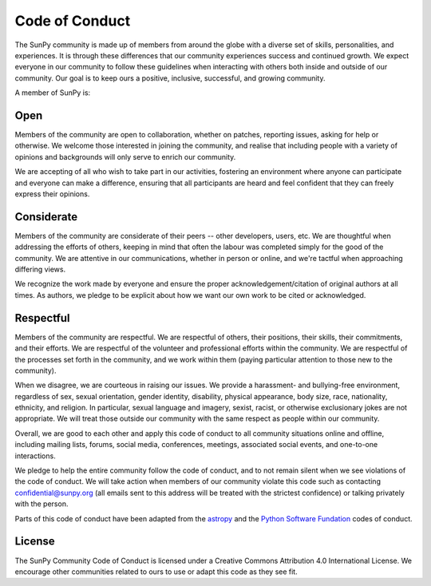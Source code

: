 .. _coc:

***************
Code of Conduct
***************

The SunPy community is made up of members from around the globe with a diverse set of skills, personalities, and experiences.
It is through these differences that our community experiences success and continued growth.
We expect everyone in our community to follow these guidelines when interacting with others both inside and outside of our community.
Our goal is to keep ours a positive, inclusive, successful, and growing community.

A member of SunPy is:

Open
====

Members of the community are open to collaboration, whether on patches, reporting issues, asking for help or otherwise.
We welcome those interested in joining the community, and realise that including people with a variety of opinions and backgrounds will only serve to enrich our community.

We are accepting of all who wish to take part in our activities, fostering an environment where anyone can participate and everyone can make a difference, ensuring that all participants are heard and feel confident that they can freely express their opinions.

Considerate
===========

Members of the community are considerate of their peers -- other developers, users, etc.
We are thoughtful when addressing the efforts of others, keeping in mind that often the labour was completed simply for the good of the community.
We are attentive in our communications, whether in person or online, and we're tactful when approaching differing views.

We recognize the work made by everyone and ensure the proper acknowledgement/citation of original authors at all times.
As authors, we pledge to be explicit about how we want our own work to be cited or acknowledged.

Respectful
==========

Members of the community are respectful.
We are respectful of others, their positions, their skills, their commitments, and their efforts.
We are respectful of the volunteer and professional efforts within the community.
We are respectful of the processes set forth in the community, and we work within them (paying particular attention to those new to the community).

When we disagree, we are courteous in raising our issues.
We provide a harassment- and bullying-free environment, regardless of sex, sexual orientation, gender identity, disability, physical appearance, body size, race, nationality, ethnicity, and religion.
In particular, sexual language and imagery, sexist, racist, or otherwise exclusionary jokes are not appropriate.
We will treat those outside our community with the same respect as people within our community.

Overall, we are good to each other and apply this code of conduct to all community situations online and offline, including mailing lists, forums, social media, conferences, meetings, associated social events, and one-to-one interactions.

We pledge to help the entire community follow the code of conduct, and to not remain silent when we see violations of the code of conduct.
We will take action when members of our community violate this code such as contacting confidential@sunpy.org (all emails sent to this address will be treated with the strictest confidence) or talking privately with the person.

Parts of this code of conduct have been adapted from the `astropy <http://www.astropy.org/code_of_conduct.html>`__ and the `Python Software Fundation <https://www.python.org/psf/codeofconduct/>`__ codes of conduct.

License
=======

The SunPy Community Code of Conduct is licensed under a Creative Commons Attribution 4.0 International License.
We encourage other communities related to ours to use or adapt this code as they see fit.
